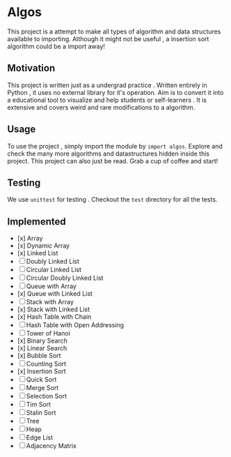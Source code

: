 #+author: pspiagicw
* Algos
This project is a attempt to make all types of algorithm and data structures available to importing.
Although it might not be useful , a insertion sort algorithm could be a import away!

** Motivation
This project is written just as a undergrad practice . Written entirely in Python , it uses no external library for it's operation.
Aim is to convert it into a educational tool to visualize and help students or self-learners . It is extensive and covers weird and
rare modifications to a algorithm. 

** Usage
To use the project , simply import the module by ~import algos~. Explore and check the many more algorithms and datastructures hidden inside this project.
This project can also just be read. Grab a cup of coffee and start!

** Testing
We use =unittest= for testing . Checkout the ~test~ directory for all the tests.

** Implemented
- [x] Array
- [x] Dynamic Array
- [x] Linked List
- [ ] Doubly Linked List
- [ ] Circular Linked List
- [ ] Circular Doubly Linked List
- [ ] Queue with Array
- [x] Queue with Linked List
- [ ] Stack with Array
- [x] Stack with Linked List
- [x] Hash Table with Chain
- [ ] Hash Table with Open Addressing
- [ ] Tower of Hanoi
- [x] Binary Search
- [x] Linear Search
- [x] Bubble Sort
- [ ] Counting Sort
- [x] Insertion Sort
- [ ] Quick Sort
- [ ] Merge Sort
- [ ] Selection Sort
- [ ] Tim Sort
- [ ] Stalin Sort
- [ ] Tree
- [ ] Heap
- [ ] Edge List
- [ ] Adjacency Matrix
  
